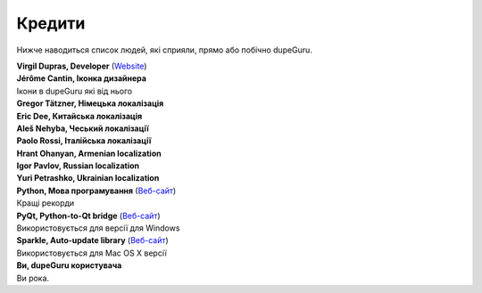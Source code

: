 ﻿Кредити
=======

Нижче наводиться список людей, які сприяли, прямо або побічно dupeGuru.

| **Virgil Dupras, Developer** (`Website <http://www.hardcoded.net>`__)

| **Jérôme Cantin, Іконка дизайнера**
| Ікони в dupeGuru які від нього

| **Gregor Tätzner, Німецька локалізація**

| **Eric Dee, Китайська локалізація**

| **Aleš Nehyba, Чеський локалізації**

| **Paolo Rossi, Італійська локалізації**

| **Hrant Ohanyan, Armenian localization**

| **Igor Pavlov, Russian localization**

| **Yuri Petrashko, Ukrainian localization**

| **Python, Мова програмування** (`Веб-сайт <http://www.python.org>`__)
| Кращі рекорди

| **PyQt, Python-to-Qt bridge** (`Веб-сайт <http://www.riverbankcomputing.co.uk>`__)
| Використовується для версії для Windows

| **Sparkle, Auto-update library** (`Веб-сайт <http://andymatuschak.org/pages/sparkle>`__)
| Використовується для Mac OS X версії

| **Ви, dupeGuru користувача**
| Ви рока.
